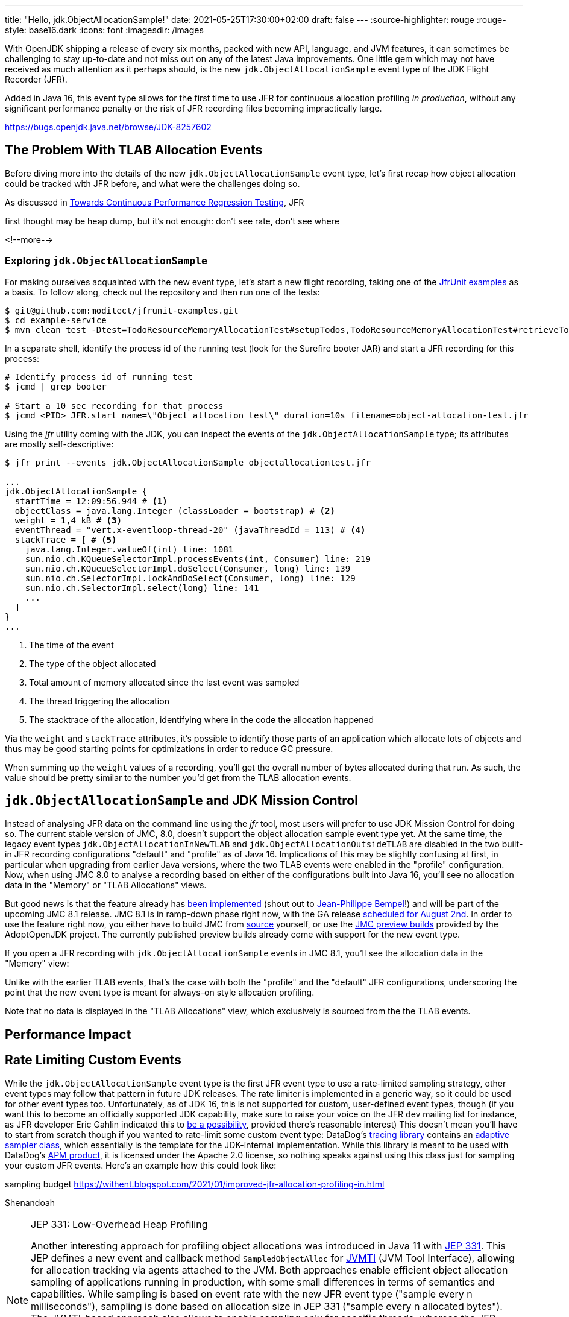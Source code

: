 ---
title: "Hello, jdk.ObjectAllocationSample!"
date: 2021-05-25T17:30:00+02:00
draft: false
---
:source-highlighter: rouge
:rouge-style: base16.dark
:icons: font
:imagesdir: /images
ifdef::env-github[]
:imagesdir: ../../static/images
endif::[]

With OpenJDK shipping a release of every six months, packed with new API, language, and JVM features,
it can sometimes be challenging to stay up-to-date and not miss out on any of the latest Java improvements.
One little gem which may not have received as much attention as it perhaps should, is the new `jdk.ObjectAllocationSample` event type of the JDK Flight Recorder (JFR).

Added in Java 16, this event type allows for the first time to use JFR for continuous allocation profiling _in production_,
without any significant performance penalty or the risk of JFR recording files becoming impractically large.

https://bugs.openjdk.java.net/browse/JDK-8257602

== The Problem With TLAB Allocation Events

Before diving more into the details of the new `jdk.ObjectAllocationSample` event type,
let's first recap how object allocation could be tracked with JFR before,
and what were the challenges doing so.

As discussed in link:/blog/towards-continuous-performance-regression-testing/[Towards Continuous Performance Regression Testing],
JFR 

first thought may be heap dump, but it's not enough:
don't see rate, don't see where

<!--more-->

=== Exploring `jdk.ObjectAllocationSample`

For making ourselves acquainted with the new event type, let's start a new flight recording,
taking one of the https://github.com/moditect/jfrunit-examples/[JfrUnit examples] as a basis.
To follow along, check out the repository and then run one of the tests:

[source,shell]
----
$ git@github.com:moditect/jfrunit-examples.git
$ cd example-service
$ mvn clean test -Dtest=TodoResourceMemoryAllocationTest#setupTodos,TodoResourceMemoryAllocationTest#retrieveTodoShouldYieldExpectedAllocation
----

In a separate shell, identify the process id of the running test (look for the Surefire booter JAR) and start a JFR recording for this process:

[source,shell]
----
# Identify process id of running test
$ jcmd | grep booter

# Start a 10 sec recording for that process
$ jcmd <PID> JFR.start name=\"Object allocation test\" duration=10s filename=object-allocation-test.jfr
----

Using the _jfr_ utility coming with the JDK, you can inspect the events of the `jdk.ObjectAllocationSample` type;
its attributes are mostly self-descriptive:

[source,shell]
----
$ jfr print --events jdk.ObjectAllocationSample objectallocationtest.jfr

...
jdk.ObjectAllocationSample {
  startTime = 12:09:56.944 # <1>
  objectClass = java.lang.Integer (classLoader = bootstrap) # <2>
  weight = 1,4 kB # <3>
  eventThread = "vert.x-eventloop-thread-20" (javaThreadId = 113) # <4>
  stackTrace = [ # <5>
    java.lang.Integer.valueOf(int) line: 1081
    sun.nio.ch.KQueueSelectorImpl.processEvents(int, Consumer) line: 219
    sun.nio.ch.KQueueSelectorImpl.doSelect(Consumer, long) line: 139
    sun.nio.ch.SelectorImpl.lockAndDoSelect(Consumer, long) line: 129
    sun.nio.ch.SelectorImpl.select(long) line: 141
    ...
  ]
}
...
----
<1> The time of the event
<2> The type of the object allocated
<3> Total amount of memory allocated since the last event was sampled
<4> The thread triggering the allocation
<5> The stacktrace of the allocation, identifying where in the code the allocation happened

Via the `weight` and `stackTrace` attributes, it's possible to identify those parts of an application which allocate lots of objects and thus may be good starting points for optimizations in order to reduce GC pressure.

When summing up the `weight` values of a recording, you'll get the overall number of bytes allocated during that run.
As such, the value should be pretty similar to the number you'd get from the TLAB allocation events.

[source,java]
----
----

== `jdk.ObjectAllocationSample` and JDK Mission Control

Instead of analysing JFR data on the command line using the _jfr_ tool,
most users will prefer to use JDK Mission Control for doing so.
The current stable version of JMC, 8.0, doesn't support the object allocation sample event type yet.
At the same time, the legacy event types `jdk.ObjectAllocationInNewTLAB` and `jdk.ObjectAllocationOutsideTLAB` are disabled in the two built-in JFR recording configurations "default" and "profile" as of Java 16.
Implications of this may be slightly confusing at first,
in particular when upgrading from earlier Java versions,
where the two TLAB events were enabled in the "profile" configuration.
Now, when using JMC 8.0 to analyse a recording based on either of the configurations built into Java 16,
you'll see no allocation data in the "Memory" or "TLAB Allocations" views.

But good news is that the feature already has https://github.com/openjdk/jmc/pull/244[been implemented] (shout out to https://twitter.com/jpbempel[Jean-Philippe Bempel]!) and will be part of the upcoming JMC 8.1 release.
JMC 8.1 is in ramp-down phase right now, with the GA release https://twitter.com/hirt/status/1404163457562337283[scheduled for August 2nd].
In order to use the feature right now, you either have to build JMC from https://github.com/openjdk/jmc[source] yourself,
or use the https://adoptopenjdk.net/jmc.html[JMC preview builds] provided by the AdoptOpenJDK project.
The currently published preview builds already come with support for the new event type.

If you open a JFR recording with `jdk.ObjectAllocationSample` events in JMC 8.1,
you'll see the allocation data in the "Memory" view:

Unlike with the earlier TLAB events, that's the case with both the "profile" and the "default" JFR configurations,
underscoring the point that the new event type is meant for always-on style allocation profiling.

Note that no data is displayed in the "TLAB Allocations" view,
which exclusively is sourced from the the TLAB events.

== Performance Impact

== Rate Limiting Custom Events

While the `jdk.ObjectAllocationSample` event type is the first JFR event type to use a rate-limited sampling strategy,
other event types may follow that pattern in future JDK releases.
The rate limiter is implemented in a generic way, so it could be used for other event types too.
Unfortunately, as of JDK 16, this is not supported for custom, user-defined event types, though
(if you want this to become an officially supported JDK capability, make sure to raise your voice on the JFR dev mailing list for instance,
as JFR developer Eric Gahlin indicated this to https://twitter.com/ErikGahlin/status/1395760416907743234[be a possibility],
provided there's reasonable interest)
This doesn't mean you'll have to start from scratch though if you wanted to rate-limit some custom event type:
DataDog's https://github.com/DataDog/dd-trace-java[tracing library] contains an https://github.com/DataDog/dd-trace-java/blob/master/internal-api/internal-api-8/src/main/java/datadog/trace/api/sampling/AdaptiveSampler.java[adaptive sampler class], which essentially is the template for the JDK-internal implementation.
While this library is meant to be used with DataDog's https://docs.datadoghq.com/tracing/setup_overview/setup/java/?tab=containers[APM product],
it is licensed under the Apache 2.0 license, so nothing speaks against using this class just for sampling your custom JFR events.
Here's an example how this could look like:

sampling budget
https://withent.blogspot.com/2021/01/improved-jfr-allocation-profiling-in.html

Shenandoah

[NOTE]
.JEP 331: Low-Overhead Heap Profiling
====
Another interesting approach for profiling object allocations was introduced in Java 11 with https://openjdk.java.net/jeps/331[JEP 331].
This JEP defines a new event and callback method `SampledObjectAlloc` for https://docs.oracle.com/en/java/javase/16/docs/specs/jvmti.html[JVMTI] (JVM Tool Interface),
allowing for allocation tracking via agents attached to the JVM.
Both approaches enable efficient object allocation sampling of applications running in production,
with some small differences in terms of semantics and capabilities.
While sampling is based on event rate with the new JFR event type ("sample every n milliseconds"),
sampling is done based on allocation size in JEP 331  ("sample every n allocated bytes").
The JVMTI-based approach also allows to enable sampling only for specific threads,
whereas the JFR event type is globally enabled or disabled.

JEP 331 is utilized by profilers such as https://www.yourkit.com/changes/yjp_2019_1.jsp[YourKit].
While async-profiler does not support it yet (there's a pending https://github.com/jvm-profiling-tools/async-profiler/issues/169[feature request] for adding this),
you can find an https://github.com/odnoklassniki/jvmti-tools/blob/master/heapsampler/heapsampler.cpp[example implementation] for using `SampledObjectAlloc` in the https://github.com/odnoklassniki/jvmti-tools[jvmti-tools] project by Andrei Pangin,
the author of async-profiler.
====

https://twitter.com/hirt/status/1404163457562337283[August 2nd]